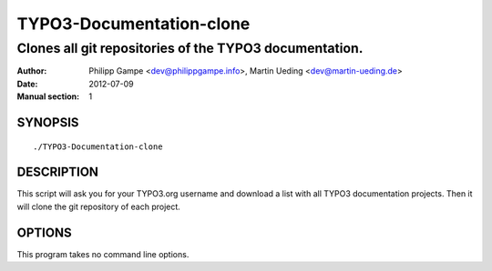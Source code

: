 #########################
TYPO3-Documentation-clone
#########################

*******************************************************
Clones all git repositories of the TYPO3 documentation.
*******************************************************

:Author: Philipp Gampe <dev@philippgampe.info>,  Martin Ueding <dev@martin-ueding.de>
:Date: 2012-07-09
:Manual section: 1

SYNOPSIS
========

::

    ./TYPO3-Documentation-clone

DESCRIPTION
===========

This script will ask you for your TYPO3.org username and download a list with
all TYPO3 documentation projects. Then it will clone the git repository of each
project.

OPTIONS
=======

This program takes no command line options.
